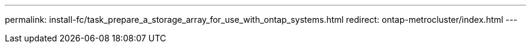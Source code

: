 ---
permalink: install-fc/task_prepare_a_storage_array_for_use_with_ontap_systems.html
redirect: ontap-metrocluster/index.html
---